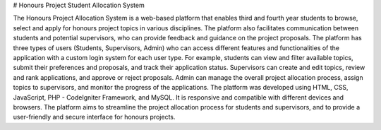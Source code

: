 # Honours Project Student Allocation System

The Honours Project Allocation System is a web-based platform that enables third and fourth year students to browse, select and apply for honours project topics in various disciplines. The platform also facilitates communication between students and potential supervisors, who can provide feedback and guidance on the project proposals. The platform has three types of users (Students, Supervisors, Admin) who can access different features and functionalities of the application with a custom login system for each user type. For example, students can view and filter available topics, submit their preferences and proposals, and track their application status. Supervisors can create and edit topics, review and rank applications, and approve or reject proposals. Admin can manage the overall project allocation process, assign topics to supervisors, and monitor the progress of the applications. The platform was developed using HTML, CSS, JavaScript, PHP - CodeIgniter Framework, and MySQL. It is responsive and compatible with different devices and browsers. The platform aims to streamline the project allocation process for students and supervisors, and to provide a user-friendly and secure interface for honours projects.
